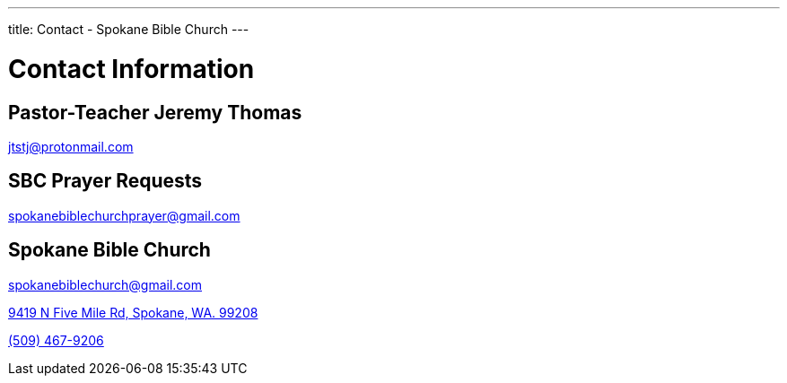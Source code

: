 ---
title: Contact - Spokane Bible Church
---

= Contact Information

== Pastor-Teacher Jeremy Thomas

mailto:jtstj@protonmail.com[]

== SBC Prayer Requests

mailto:spokanebiblechurchprayer@gmail.com[]

== Spokane Bible Church

mailto:spokanebiblechurch@gmail.com[]

https://maps.google.com/maps?ll=47.743965,-117.454475&z=14&t=m&hl=en&gl=US&mapclient=embed&cid=13561713776835168824[9419 N Five Mile Rd, Spokane, WA. 99208]

// this is required, since `tel:5094679206[(509) 467-9206] doesn't work`
pass:[<a href="tel:5094679206">(509) 467-9206</a>]

